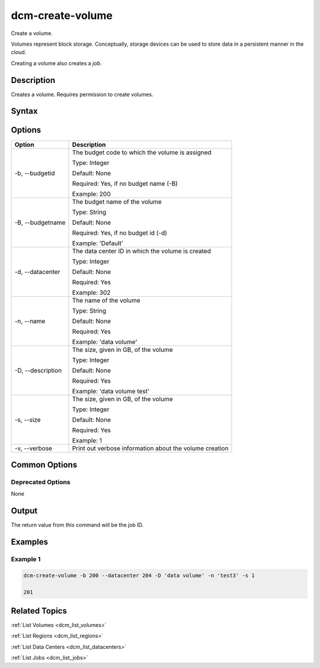 .. raw:: latex
  
      \newpage

.. _dcm_create_volume:

dcm-create-volume
-----------------

Create a volume. 

Volumes represent block storage. Conceptually, storage devices can be used to
store data in a persistent manner in the cloud.

Creating a volume also creates a `job`. 

Description
~~~~~~~~~~~

Creates a volume. Requires permission to create volumes.

Syntax
~~~~~~

.. program-output:: dcm-create-volume -h

Options
~~~~~~~

+--------------------+---------------------------------------------------------+
| Option             | Description                                             |
+====================+=========================================================+
| -b, --budgetid     | The budget code to which the volume is assigned         | 
|                    |                                                         |
|                    | Type: Integer                                           |
|                    |                                                         |
|                    | Default: None                                           |
|                    |                                                         |
|                    | Required: Yes, if no budget name (-B)                   |
|                    |                                                         |
|                    | Example: 200                                            |
+--------------------+---------------------------------------------------------+
| -B, --budgetname   | The budget name of the volume                           | 
|                    |                                                         |
|                    | Type: String                                            |
|                    |                                                         |
|                    | Default: None                                           |
|                    |                                                         |
|                    | Required: Yes, if no budget id (-d)                     |
|                    |                                                         |
|                    | Example: 'Default'                                      |
+--------------------+---------------------------------------------------------+
| -d, --datacenter   | The data center ID in which the volume is created       | 
|                    |                                                         |
|                    | Type: Integer                                           |
|                    |                                                         |
|                    | Default: None                                           |
|                    |                                                         |
|                    | Required: Yes                                           |
|                    |                                                         |
|                    | Example: 302                                            |
+--------------------+---------------------------------------------------------+
| -n, --name         | The name of the volume                                  | 
|                    |                                                         |
|                    | Type: String                                            |
|                    |                                                         |
|                    | Default: None                                           |
|                    |                                                         |
|                    | Required: Yes                                           |
|                    |                                                         |
|                    | Example: 'data volume'                                  |
+--------------------+---------------------------------------------------------+
| -D, --description  | The size, given in GB, of the volume                    | 
|                    |                                                         |
|                    | Type: Integer                                           |
|                    |                                                         |
|                    | Default: None                                           |
|                    |                                                         |
|                    | Required: Yes                                           |
|                    |                                                         |
|                    | Example: 'data volume test'                             |
+--------------------+---------------------------------------------------------+
| -s, --size         | The size, given in GB, of the volume                    | 
|                    |                                                         |
|                    | Type: Integer                                           |
|                    |                                                         |
|                    | Default: None                                           |
|                    |                                                         |
|                    | Required: Yes                                           |
|                    |                                                         |
|                    | Example: 1                                              |
+--------------------+---------------------------------------------------------+
| -v, --verbose      | Print out verbose information about the volume creation |
+--------------------+---------------------------------------------------------+

Common Options
~~~~~~~~~~~~~~

Deprecated Options
^^^^^^^^^^^^^^^^^^

None

Output
~~~~~~

The return value from this command will be the job ID.

Examples
~~~~~~~~

Example 1
^^^^^^^^^

.. code-block:: bash

   dcm-create-volume -b 200 --datacenter 204 -D 'data volume' -n 'test3' -s 1

   201

Related Topics
~~~~~~~~~~~~~~

:ref:`List Volumes <dcm_list_volumes>`

:ref:`List Regions <dcm_list_regions>`

:ref:`List Data Centers <dcm_list_datacenters>`

:ref:`List Jobs <dcm_list_jobs>`
